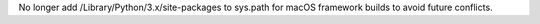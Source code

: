 No longer add /Library/Python/3.x/site-packages to sys.path for macOS
framework builds to avoid future conflicts.

